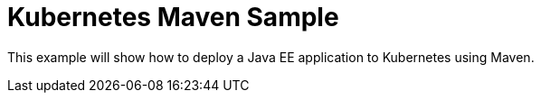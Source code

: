 Kubernetes Maven Sample
=======================

This example will show how to deploy a Java EE application to
Kubernetes using Maven.


